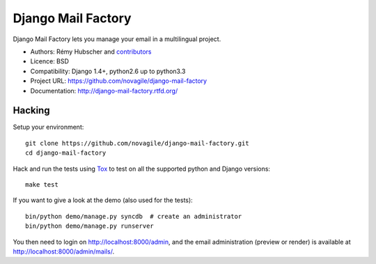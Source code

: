 ###################
Django Mail Factory
###################

.. image:: https://secure.travis-ci.org/martinsam/django-mail-factory.png?branch=master
   :alt: Build Status
   :target: https://travis-ci.org/martinsam/django-mail-factory

Django Mail Factory lets you manage your email in a multilingual project.

* Authors: Rémy Hubscher and `contributors
  <https://github.com/novagile/django-mail-factory/graphs/contributors>`_
* Licence: BSD
* Compatibility: Django 1.4+, python2.6 up to python3.3
* Project URL: https://github.com/novagile/django-mail-factory
* Documentation: http://django-mail-factory.rtfd.org/


Hacking
=======

Setup your environment:

::

    git clone https://github.com/novagile/django-mail-factory.git
    cd django-mail-factory

Hack and run the tests using `Tox <https://pypi.python.org/pypi/tox>`_ to test
on all the supported python and Django versions:

::

    make test

If you want to give a look at the demo (also used for the tests):

::

    bin/python demo/manage.py syncdb  # create an administrator
    bin/python demo/manage.py runserver

You then need to login on http://localhost:8000/admin, and the email
administration (preview or render) is available at
http://localhost:8000/admin/mails/.
